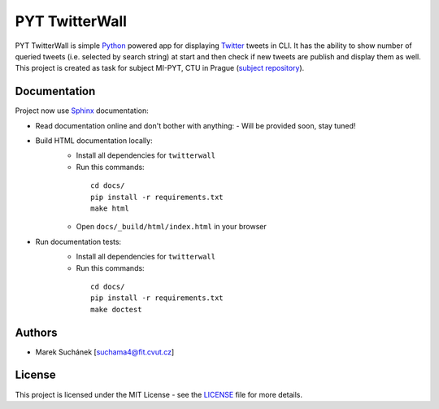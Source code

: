 PYT TwitterWall
===============

|License| |Version| |Build Status|

PYT TwitterWall is simple `Python`_ powered app for displaying `Twitter`_
tweets in CLI. It has the ability to show number of queried tweets (i.e.
selected by search string) at start and then check if new tweets are publish
and display them as well. This project is created as task for subject MI-PYT,
CTU in Prague (`subject repository`_).

Documentation
-------------

Project now use `Sphinx`_ documentation:

* Read documentation online and don't bother with anything:
  - Will be provided soon, stay tuned!
* Build HTML documentation locally:
   - Install all dependencies for ``twitterwall``
   - Run this commands:
    ::

       cd docs/
       pip install -r requirements.txt
       make html
   - Open ``docs/_build/html/index.html`` in your browser
* Run documentation tests:
   - Install all dependencies for ``twitterwall``
   - Run this commands:
    ::

       cd docs/
       pip install -r requirements.txt
       make doctest

Authors
-------

-  Marek Suchánek [`suchama4@fit.cvut.cz`_]

License
-------

This project is licensed under the MIT License - see the `LICENSE`_
file for more details.

.. _Python: https://www.python.org
.. _Twitter: https://twitter.com
.. _subject repository: https://github.com/cvut/MI-PYT
.. _Sphinx: http://www.sphinx-doc.org
.. _suchama4@fit.cvut.cz: mailto:suchama4@fit.cvut.cz
.. _LICENSE: LICENSE

.. |License| image:: https://img.shields.io/badge/license-MIT-blue.svg
   :target: LICENSE
.. |Version| image:: https://img.shields.io/badge/release-v0.5-orange.svg
.. |Build Status| image:: https://travis-ci.com/MarekSuchanek/PYT-TwitterWall.svg?token=XD73y3snHDycemSiHx3H&branch=task04
   :target: https://travis-ci.com/MarekSuchanek/PYT-TwitterWall
